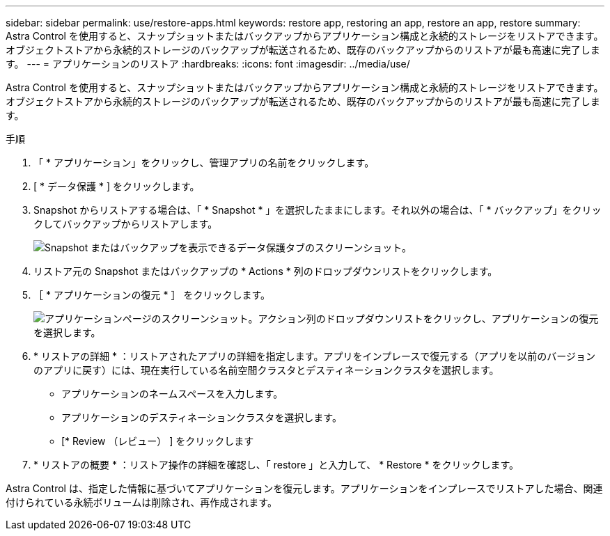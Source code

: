 ---
sidebar: sidebar 
permalink: use/restore-apps.html 
keywords: restore app, restoring an app, restore an app, restore 
summary: Astra Control を使用すると、スナップショットまたはバックアップからアプリケーション構成と永続的ストレージをリストアできます。オブジェクトストアから永続的ストレージのバックアップが転送されるため、既存のバックアップからのリストアが最も高速に完了します。 
---
= アプリケーションのリストア
:hardbreaks:
:icons: font
:imagesdir: ../media/use/


[role="lead"]
Astra Control を使用すると、スナップショットまたはバックアップからアプリケーション構成と永続的ストレージをリストアできます。オブジェクトストアから永続的ストレージのバックアップが転送されるため、既存のバックアップからのリストアが最も高速に完了します。

.手順
. 「 * アプリケーション」をクリックし、管理アプリの名前をクリックします。
. [ * データ保護 * ] をクリックします。
. Snapshot からリストアする場合は、「 * Snapshot * 」を選択したままにします。それ以外の場合は、「 * バックアップ」をクリックしてバックアップからリストアします。
+
image:screenshot-restore-snapshot-or-backup.gif["Snapshot またはバックアップを表示できるデータ保護タブのスクリーンショット。"]

. リストア元の Snapshot またはバックアップの * Actions * 列のドロップダウンリストをクリックします。
. ［ * アプリケーションの復元 * ］ をクリックします。
+
image:screenshot-restore-app.gif["アプリケーションページのスクリーンショット。アクション列のドロップダウンリストをクリックし、アプリケーションの復元を選択します。"]

. * リストアの詳細 * ：リストアされたアプリの詳細を指定します。アプリをインプレースで復元する（アプリを以前のバージョンのアプリに戻す）には、現在実行している名前空間クラスタとデスティネーションクラスタを選択します。
+
** アプリケーションのネームスペースを入力します。
** アプリケーションのデスティネーションクラスタを選択します。
** [* Review （レビュー） ] をクリックします


. * リストアの概要 * ：リストア操作の詳細を確認し、「 restore 」と入力して、 * Restore * をクリックします。


Astra Control は、指定した情報に基づいてアプリケーションを復元します。アプリケーションをインプレースでリストアした場合、関連付けられている永続ボリュームは削除され、再作成されます。
